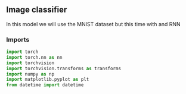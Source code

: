 ** Image classifier
   In this model we will use the MNIST dataset but this time with and RNN

*** Imports

#+BEGIN_SRC python
import torch
import torch.nn as nn
import torchvision
import torchvision.transforms as transforms
import numpy as np
import matplotlib.pyplot as plt
from datetime import datetime
#+END_SRC
